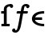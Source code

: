 SplineFontDB: 3.0
FontName: Untitled1
FullName: Untitled1
FamilyName: Untitled1
Weight: Medium
Copyright: Created by Andrey V. Panov,211,310911, with FontForge 1.0 (http://fontforge.sf.net)
UComments: "2006-1-23: Created." 
Version: 001.000
ItalicAngle: 0
UnderlinePosition: -100
UnderlineWidth: 50
Ascent: 800
Descent: 200
LayerCount: 2
Layer: 0 0 "+BBcEMAQ0BD0EOAQ5 +BD8EOwQwBD0A"  1
Layer: 1 0 "+BB8ENQRABDUENAQ9BDgEOQAA +BD8EOwQwBD0A"  0
NeedsXUIDChange: 1
XUID: [1021 305 2130962764 14269488]
OS2Version: 0
OS2_WeightWidthSlopeOnly: 0
OS2_UseTypoMetrics: 0
CreationTime: 1138177060
ModificationTime: 1234663589
OS2TypoAscent: 0
OS2TypoAOffset: 1
OS2TypoDescent: 0
OS2TypoDOffset: 1
OS2TypoLinegap: 0
OS2WinAscent: 0
OS2WinAOffset: 1
OS2WinDescent: 0
OS2WinDOffset: 1
HheadAscent: 0
HheadAOffset: 1
HheadDescent: 0
HheadDOffset: 1
OS2Vendor: 'PfEd'
DEI: 91125
Encoding: UnicodeBmp
UnicodeInterp: none
NameList: Adobe Glyph List
DisplaySize: -48
AntiAlias: 1
FitToEm: 1
WinInfo: 65328 16 14
BeginChars: 65542 9

StartChar: longs
Encoding: 383 383 0
Width: 351
Flags: HW
TeX: 108 0
LayerCount: 2
Fore
SplineSet
360 577 m 0
 349 577 318 582 309 624 c 1
 270 622 255.006 614.991 244 608 c 0
 203.021 581.968 210 538 210 523 c 2
 210 76 l 1
 303 76 l 1
 303 0 l 1
 45 0 l 1
 45 76 l 1
 120 76 l 1
 120 396 l 1
 37 396 l 1
 37 472 l 1
 120 472 l 1
 120 524 l 2
 120 561 122 585 143 617 c 0
 184 678 268 698 339 700 c 0
 397 700 410 653 410 629 c 0
 410 597 386 577 360 577 c 0
EndSplineSet
EndChar

StartChar: florin
Encoding: 402 402 1
Width: 600
Flags: HW
TeX: 102 0
HStem: -200 75<105.888 161.888> 397 75<195.388 299.388 372.388 496.388> 624 76<444.388 474.388>
VStem: 28.3877 100<-151.5 -95>
LayerCount: 2
Fore
SplineSet
457 700 m 0
 484 700 571 694 571 631 c 0
 571 598 545 568 512 568 c 0
 486 568 472 583 472 607 c 0
 472 612 472 618 474 624 c 1
 419 625 l 1
 408 596 396 534 386 472 c 1
 496 472 l 2
 510 472 523 468 523 451 c 0
 523 443 520 434 518 427 c 0
 513 405 509 397 485 397 c 2
 372 397 l 1
 343 230 l 2
 305 17 291 -68 252 -125 c 0
 224 -168 186 -200 137 -200 c 0
 74 -200 28 -173 28 -130 c 0
 28 -79 75 -68 88 -68 c 0
 114 -68 128 -83 128 -107 c 0
 128 -112 127 -118 126 -124 c 1
 132 -124 138 -125 143 -125 c 0
 159 -125 172 -120 185 -91 c 0
 217 -18 265 284 285 397 c 1
 195 397 l 2
 180 397 167 401 167 418 c 0
 168 429 171 439 174 448 c 0
 178 467 186 472 204 472 c 2
 299 472 l 1
 320 590 325 639 382 677 c 0
 406 693 431 700 457 700 c 0
EndSplineSet
EndChar

StartChar: uni03F5
Encoding: 1013 1013 2
Width: 495
Flags: HMW
HStem: -5 75<264.9 430> 210 80<148 366> 402 76<153.1 430>
VStem: 47 101<290 290 290 311.5>
LayerCount: 2
Fore
SplineSet
47 240 m 0
 47 383 194 478 430 478 c 1
 430 402 l 1
 217 402 166 329 148 290 c 1
 366 290 l 1
 366 210 l 1
 142 210 l 1
 171 107 303 70 430 70 c 1
 430 -5 l 1
 211 -5 47 93 47 240 c 0
EndSplineSet
EndChar

StartChar: circumflex.cap
Encoding: 65536 -1 3
Width: 575
Flags: MW
HStem: 757 243
VStem: 115 345<805 805>
LayerCount: 2
Fore
SplineSet
115 805 m 1
 287 1000 l 1
 288 1000 l 1
 460 805 l 1
 402 757 l 1
 288 913 l 1
 287 913 l 1
 174 757 l 1
 115 805 l 1
EndSplineSet
EndChar

StartChar: dieresis.cap
Encoding: 65537 -1 4
Width: 575
Flags: W
HStem: 744 133<126.937 224.338 351.662 447.996>
VStem: 110 132<761.35 859.346> 334 132<762.107 859.697>
LayerCount: 2
Fore
SplineSet
110 811 m 0
 110 845 136 877 176 877 c 0
 214 877 242 846 242 811 c 0
 242 773 212 744 176 744 c 0
 136 744 110 777 110 811 c 0
334 811 m 0
 334 847 362 877 400 877 c 0
 434 877 466 850 466 811 c 0
 466 772 434 744 400 744 c 0
 362 744 334 776 334 811 c 0
EndSplineSet
EndChar

StartChar: dotaccent.cap
Encoding: 65538 -1 5
Width: 575
Flags: W
HStem: 756 133<240.004 335.996>
VStem: 222 132<773.662 871.224>
LayerCount: 2
Fore
SplineSet
222 822 m 0
 222 859 252 889 288 889 c 0
 322 889 354 861 354 822 c 0
 354 784 322 756 288 756 c 0
 254 756 222 783 222 822 c 0
EndSplineSet
EndChar

StartChar: caron.cap
Encoding: 65539 -1 6
Width: 575
Flags: W
HStem: 773 91<242.5 333.5>
VStem: 130 316
LayerCount: 2
Fore
SplineSet
130 905 m 5
 130 906 l 5
 158 944 l 5
 206 915 276 864 288 864 c 4
 300 864 372 917 418 944 c 5
 446 906 l 5
 446 905 l 5
 288 773 l 5
 130 905 l 5
EndSplineSet
EndChar

StartChar: ring.cap
Encoding: 65540 -1 7
Width: 575
Flags: W
HStem: 706 75<234.832 341.211> 919 75<234.089 340.852>
VStem: 160 64<792.582 908.046> 351 64<791.355 909.176>
LayerCount: 2
Fore
SplineSet
160 849 m 0
 160 942 215 994 288 994 c 0
 365 994 415 937 415 850 c 0
 415 758 360 706 288 706 c 0
 211 706 160 763 160 849 c 0
224 850 m 0
 224 807 237 781 286 781 c 0
 338 781 351 804 351 849 c 0
 351 885 346 919 289 919 c 0
 233 919 224 890 224 850 c 0
EndSplineSet
EndChar

StartChar: breve.cap
Encoding: 65541 -1 8
Width: 575
Flags: W
HStem: 781 81<221.618 354.562>
VStem: 90 75<923.341 995> 410 75<923.341 995>
LayerCount: 2
Fore
SplineSet
90 995 m 1
 165 995 l 1
 168 915 224 862 288 862 c 0
 338 862 406 900 410 995 c 1
 485 995 l 1
 483 869 394 781 288 781 c 0
 182 781 92 869 90 995 c 1
EndSplineSet
EndChar
EndChars
EndSplineFont
